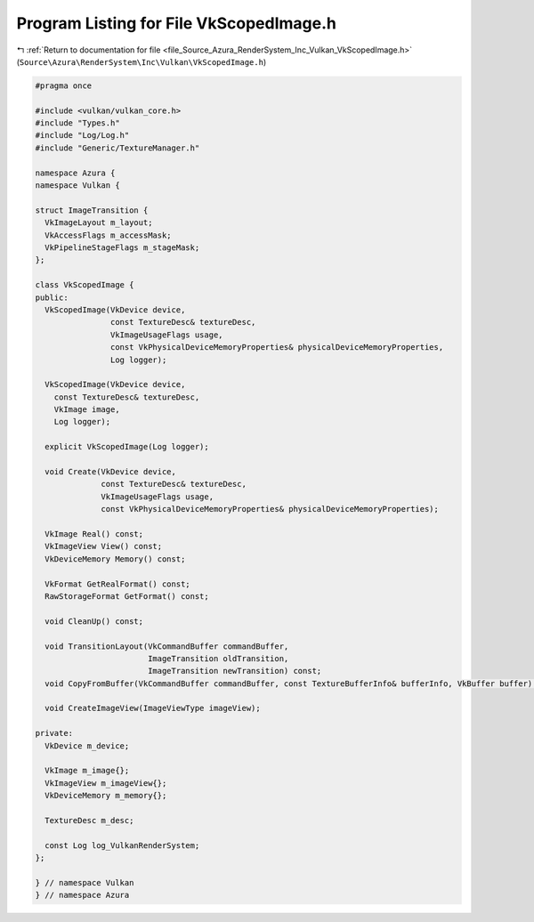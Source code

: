 
.. _program_listing_file_Source_Azura_RenderSystem_Inc_Vulkan_VkScopedImage.h:

Program Listing for File VkScopedImage.h
========================================

|exhale_lsh| :ref:`Return to documentation for file <file_Source_Azura_RenderSystem_Inc_Vulkan_VkScopedImage.h>` (``Source\Azura\RenderSystem\Inc\Vulkan\VkScopedImage.h``)

.. |exhale_lsh| unicode:: U+021B0 .. UPWARDS ARROW WITH TIP LEFTWARDS

.. code-block:: cpp

   #pragma once
   
   #include <vulkan/vulkan_core.h>
   #include "Types.h"
   #include "Log/Log.h"
   #include "Generic/TextureManager.h"
   
   namespace Azura {
   namespace Vulkan {
   
   struct ImageTransition {
     VkImageLayout m_layout;
     VkAccessFlags m_accessMask;
     VkPipelineStageFlags m_stageMask;
   };
   
   class VkScopedImage {
   public:
     VkScopedImage(VkDevice device,
                   const TextureDesc& textureDesc,
                   VkImageUsageFlags usage,
                   const VkPhysicalDeviceMemoryProperties& physicalDeviceMemoryProperties,
                   Log logger);
   
     VkScopedImage(VkDevice device,
       const TextureDesc& textureDesc,
       VkImage image,
       Log logger);
   
     explicit VkScopedImage(Log logger);
   
     void Create(VkDevice device,
                 const TextureDesc& textureDesc,
                 VkImageUsageFlags usage,
                 const VkPhysicalDeviceMemoryProperties& physicalDeviceMemoryProperties);
   
     VkImage Real() const;
     VkImageView View() const;
     VkDeviceMemory Memory() const;
   
     VkFormat GetRealFormat() const;
     RawStorageFormat GetFormat() const;
   
     void CleanUp() const;
   
     void TransitionLayout(VkCommandBuffer commandBuffer,
                           ImageTransition oldTransition,
                           ImageTransition newTransition) const;
     void CopyFromBuffer(VkCommandBuffer commandBuffer, const TextureBufferInfo& bufferInfo, VkBuffer buffer) const;
   
     void CreateImageView(ImageViewType imageView);
   
   private:
     VkDevice m_device;
   
     VkImage m_image{};
     VkImageView m_imageView{};
     VkDeviceMemory m_memory{};
   
     TextureDesc m_desc;
   
     const Log log_VulkanRenderSystem;
   };
   
   } // namespace Vulkan
   } // namespace Azura
